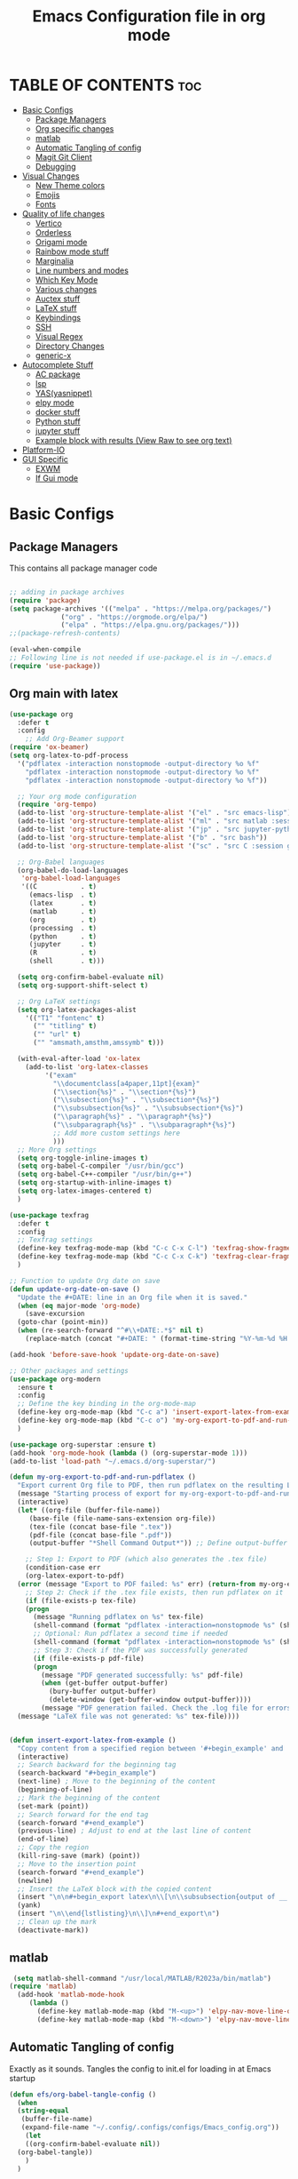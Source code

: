 #+title: Emacs Configuration file in org mode
#+PROPERTY: header-args:emacs-lisp :tangle ~/.emacs.d/init.el
#+latex_header: \mode<beamer>{\usetheme{Madrid}}

* TABLE OF CONTENTS :toc:
- [[#basic-configs][Basic Configs]]
  - [[#package-managers][Package Managers]]
  - [[#org-specific-changes][Org specific changes]]
  - [[#matlab][matlab]]
  - [[#automatic-tangling-of-config][Automatic Tangling of config]]
  - [[#magit-git-client][Magit Git Client]]
  - [[#debugging][Debugging]]
- [[#visual-changes][Visual Changes]]
  - [[#new-theme-colors][New Theme colors]]
  - [[#emojis][Emojis]]
  - [[#fonts][Fonts]]
- [[#quality-of-life-changes][Quality of life changes]]
  - [[#vertico][Vertico]]
  - [[#orderless][Orderless]]
  - [[#origami-mode][Origami mode]]
  - [[#rainbow-mode-stuff][Rainbow mode stuff]]
  - [[#marginalia][Marginalia]]
  - [[#line-numbers-and-modes][Line numbers and modes]]
  - [[#which-key-mode][Which Key Mode]]
  - [[#various-changes][Various changes]]
  - [[#auctex-stuff][Auctex stuff]]
  - [[#latex-stuff][LaTeX stuff]]
  - [[#keybindings][Keybindings]]
  - [[#ssh][SSH]]
  - [[#visual-regex][Visual Regex]]
  - [[#directory-changes][Directory Changes]]
  - [[#generic-x][generic-x]]
- [[#autocomplete-stuff][Autocomplete Stuff]]
  - [[#ac-package][AC package]]
  - [[#lsp][lsp]]
  - [[#yasyasnippet][YAS(yasnippet)]]
  - [[#elpy-mode][elpy mode]]
  - [[#docker-stuff][docker stuff]]
  - [[#python-stuff][Python stuff]]
  - [[#jupyter-stuff][jupyter stuff]]
  - [[#example-block-with-results-view-raw-to-see-org-text][Example block with results (View Raw to see org text)]]
- [[#platform-io][Platform-IO]]
- [[#gui-specific][GUI Specific]]
  - [[#exwm][EXWM]]
  - [[#if-gui-mode][If Gui mode]]

* Basic Configs
** Package Managers
This contains all package manager code
#+begin_src emacs-lisp

  ;; adding in package archives
  (require 'package)
  (setq package-archives '(("melpa" . "https://melpa.org/packages/")
			   ("org" . "https://orgmode.org/elpa/")
			   ("elpa" . "https://elpa.gnu.org/packages/")))
  ;;(package-refresh-contents)

  (eval-when-compile
  ;; Following line is not needed if use-package.el is in ~/.emacs.d
  (require 'use-package))
#+end_src

#+RESULTS:
: use-package

** Org main with latex
#+begin_src emacs-lisp
  (use-package org
    :defer t
    :config
      ;; Add Org-Beamer support
  (require 'ox-beamer)
  (setq org-latex-to-pdf-process
	'("pdflatex -interaction nonstopmode -output-directory %o %f"
	  "pdflatex -interaction nonstopmode -output-directory %o %f"
	  "pdflatex -interaction nonstopmode -output-directory %o %f"))

    ;; Your org mode configuration
    (require 'org-tempo)
    (add-to-list 'org-structure-template-alist '("el" . "src emacs-lisp"))
    (add-to-list 'org-structure-template-alist '("ml" . "src matlab :session *MATLAB* :results output"))
    (add-to-list 'org-structure-template-alist '("jp" . "src jupyter-python :session python3 :results output"))
    (add-to-list 'org-structure-template-alist '("b" . "src bash"))
    (add-to-list 'org-structure-template-alist '("sc" . "src C :session gcc :results output"))

    ;; Org-Babel languages
    (org-babel-do-load-languages
     'org-babel-load-languages
     '((C           . t)
       (emacs-lisp  . t)
       (latex       . t)
       (matlab      . t)
       (org         . t)
       (processing  . t)
       (python      . t)
       (jupyter     . t)
       (R           . t)
       (shell       . t)))

    (setq org-confirm-babel-evaluate nil)
    (setq org-support-shift-select t)

    ;; Org LaTeX settings
    (setq org-latex-packages-alist
	  '(("T1" "fontenc" t)
	    ("" "titling" t)
	    ("" "url" t)
	    ("" "amsmath,amsthm,amssymb" t)))

    (with-eval-after-load 'ox-latex
      (add-to-list 'org-latex-classes
		   '("exam"
		     "\\documentclass[a4paper,11pt]{exam}"
		     ("\\section{%s}" . "\\section*{%s}")
		     ("\\subsection{%s}" . "\\subsection*{%s}")
		     ("\\subsubsection{%s}" . "\\subsubsection*{%s}")
		     ("\\paragraph{%s}" . "\\paragraph*{%s}")
		     ("\\subparagraph{%s}" . "\\subparagraph*{%s}")
		     ;; Add more custom settings here
		     )))
    ;; More Org settings
    (setq org-toggle-inline-images t)
    (setq org-babel-C-compiler "/usr/bin/gcc")
    (setq org-babel-C++-compiler "/usr/bin/g++")
    (setq org-startup-with-inline-images t)
    (setq org-latex-images-centered t)
    )

  (use-package texfrag
    :defer t
    :config
    ;; Texfrag settings
    (define-key texfrag-mode-map (kbd "C-c C-x C-l") 'texfrag-show-fragments)
    (define-key texfrag-mode-map (kbd "C-c C-x C-k") 'texfrag-clear-fragments)
    )

  ;; Function to update Org date on save
  (defun update-org-date-on-save ()
    "Update the #+DATE: line in an Org file when it is saved."
    (when (eq major-mode 'org-mode)
      (save-excursion
	(goto-char (point-min))
	(when (re-search-forward "^#\\+DATE:.*$" nil t)
	  (replace-match (concat "#+DATE: " (format-time-string "%Y-%m-%d %H:%M:%S")))))))

  (add-hook 'before-save-hook 'update-org-date-on-save)

  ;; Other packages and settings
  (use-package org-modern
    :ensure t
    :config
    ;; Define the key binding in the org-mode-map
    (define-key org-mode-map (kbd "C-c a") 'insert-export-latex-from-example)
    (define-key org-mode-map (kbd "C-c o") 'my-org-export-to-pdf-and-run-pdflatex)
    )

  (use-package org-superstar :ensure t)
  (add-hook 'org-mode-hook (lambda () (org-superstar-mode 1)))
  (add-to-list 'load-path "~/.emacs.d/org-superstar/")

  (defun my-org-export-to-pdf-and-run-pdflatex ()
    "Export current Org file to PDF, then run pdflatex on the resulting LaTeX file, with error handling."
    (message "Starting process of export for my-org-export-to-pdf-and-run-pdflatex")
    (interactive)
    (let* ((org-file (buffer-file-name))
	   (base-file (file-name-sans-extension org-file))
	   (tex-file (concat base-file ".tex"))
	   (pdf-file (concat base-file ".pdf"))
	   (output-buffer "*Shell Command Output*")) ;; Define output-buffer here)

      ;; Step 1: Export to PDF (which also generates the .tex file)
      (condition-case err
	  (org-latex-export-to-pdf)
	(error (message "Export to PDF failed: %s" err) (return-from my-org-export-to-pdf-and-run-pdflatex)))
      ;; Step 2: Check if the .tex file exists, then run pdflatex on it
      (if (file-exists-p tex-file)
	  (progn
	    (message "Running pdflatex on %s" tex-file)
	    (shell-command (format "pdflatex -interaction=nonstopmode %s" (shell-quote-argument tex-file)))
	    ;; Optional: Run pdflatex a second time if needed
	    (shell-command (format "pdflatex -interaction=nonstopmode %s" (shell-quote-argument tex-file)))
	    ;; Step 3: Check if the PDF was successfully generated
	    (if (file-exists-p pdf-file)
		(progn
		  (message "PDF generated successfully: %s" pdf-file)
		  (when (get-buffer output-buffer)
		    (bury-buffer output-buffer)
		    (delete-window (get-buffer-window output-buffer))))
	      (message "PDF generation failed. Check the .log file for errors.")))
	(message "LaTeX file was not generated: %s" tex-file))))


  (defun insert-export-latex-from-example ()
    "Copy content from a specified region between '#+begin_example' and '#+end_example' and insert it into a LaTeX export block."
    (interactive)
    ;; Search backward for the beginning tag
    (search-backward "#+begin_example")
    (next-line) ; Move to the beginning of the content
    (beginning-of-line)
    ;; Mark the beginning of the content
    (set-mark (point))
    ;; Search forward for the end tag
    (search-forward "#+end_example")
    (previous-line) ; Adjust to end at the last line of content
    (end-of-line)
    ;; Copy the region
    (kill-ring-save (mark) (point))
    ;; Move to the insertion point
    (search-forward "#+end_example")
    (newline)
    ;; Insert the LaTeX block with the copied content
    (insert "\n\n#+begin_export latex\n\\[\n\\subsubsection{output of __ results}\n\\begin{lstlisting}[language=Singular]\n")
    (yank)
    (insert "\n\\end{lstlisting}\n\\]\n#+end_export\n")
    ;; Clean up the mark
    (deactivate-mark))
#+end_src

#+RESULTS:
: insert-export-latex-from-example


** matlab
#+begin_src emacs-lisp
    (setq matlab-shell-command "/usr/local/MATLAB/R2023a/bin/matlab")
   (require 'matlab)
     (add-hook 'matlab-mode-hook
   	    (lambda ()
   	      (define-key matlab-mode-map (kbd "M-<up>") 'elpy-nav-move-line-or-region-up)
   	      (define-key matlab-mode-map (kbd "M-<down>") 'elpy-nav-move-line-or-region-down)))
#+end_src

** Automatic Tangling of config
Exactly as it sounds. Tangles the config to init.el for loading in at Emacs startup
#+begin_src emacs-lisp
  (defun efs/org-babel-tangle-config ()
    (when
	(string-equal
	 (buffer-file-name)
	 (expand-file-name "~/.config/.configs/configs/Emacs_config.org"))
      (let
	  ((org-confirm-babel-evaluate nil))
	(org-babel-tangle))
      )
    )

  (defun efs/org-babel-tangle-bashfunctions ()
    (when
	(string-equal
	 (buffer-file-name)
	 (expand-file-name "~/.config/.configs/configs/bash_configs/.bash_functions.org"))
      (let
	  ((org-confirm-babel-evaluate nil))
	(org-babel-tangle))
      )
    )

  (defun efs/org-babel-tangle-bashaliases ()
    ;;(message "filename: %s" buffer-file-name)
    (when
	(string-equal
	 (buffer-file-name)
	 (expand-file-name "~/.config/.configs/configs/bash_configs/.bash_aliases.org"))
      (let
	  ((org-confirm-babel-evaluate nil))
	(org-babel-tangle))
      )
    )

  (defun efs/org-babel-tangle-bashrc ()
    (when
	(string-equal
	 (buffer-file-name)
	 (expand-file-name "~/.config/.configs/configs/bash_configs/.laptop_bashrc.org"))
      (let
	  ((org-confirm-babel-evaluate nil))
	(org-babel-tangle))
      )
    )

  (add-hook 'org-mode-hook (lambda () (add-hook 'after-save-hook #'efs/org-babel-tangle-config)))
  (add-hook 'org-mode-hook (lambda () (add-hook 'after-save-hook #'efs/org-babel-tangle-bashfunctions)))
  (add-hook 'org-mode-hook (lambda () (add-hook 'after-save-hook #'efs/org-babel-tangle-bashaliases)))
  (add-hook 'org-mode-hook (lambda () (add-hook 'after-save-hook #'efs/org-babel-tangle-bashrc)))

  (add-hook 'org-mode-hook
	    (lambda ()
	      (define-key org-mode-map (kbd "M-<up>") 'elpy-nav-move-line-or-region-up)
	      (define-key org-mode-map (kbd "M-<down>") 'elpy-nav-move-line-or-region-down)))
#+end_src

#+RESULTS:
| (lambda nil (define-key org-mode-map (kbd M-<up>) 'elpy-nav-move-line-or-region-up) (define-key org-mode-map (kbd M-<down>) 'elpy-nav-move-line-or-region-down)) | (lambda nil (add-hook 'after-save-hook #'efs/org-babel-tangle-bashrc)) | (lambda nil (add-hook 'after-save-hook #'efs/org-babel-tangle-bashaliases)) | (lambda nil (add-hook 'after-save-hook #'efs/org-babel-tangle-bashfunctions)) | (lambda nil (add-hook 'after-save-hook #'efs/org-babel-tangle-config)) | (lambda nil (org-superstar-mode 1)) | org-tempo-setup | #[0 \300\301\302\303\304$\207 [add-hook change-major-mode-hook org-show-all append local] 5] | #[0 \300\301\302\303\304$\207 [add-hook change-major-mode-hook org-babel-show-result-all append local] 5] | org-babel-result-hide-spec | org-babel-hide-all-hashes |

** Magit Git Client
#+begin_src emacs-lisp
  (use-package magit
    :ensure t)
#+end_src

#+RESULTS:

** Debugging
#+begin_src emacs-lisp
  ;(setq debug-on-error t)
#+end_src



* Visual Changes
** New Theme colors
Load personal custom theme created for my setup and a hook for
fontify to give selection color if wanted(useful for customization
and setting up the theme).
#+begin_src emacs-lisp

  (defun my/load-theme-according-to-environment ()
    "Load a different theme based on the current environment (terminal or GUI)."
    (if (display-graphic-p)
	;; Load theme for GUI Emacs.
	(progn
	  (load-theme 'tango-dark t)
	  (set-frame-parameter (selected-frame) 'alpha '(85 80))
	  (add-to-list 'default-frame-alist '(alpha 85 80)))
      ;; Load theme for terminal Emacs.
      (load-theme 'User_Dark t)))


    ;; Call the function to apply the theme.
    (my/load-theme-according-to-environment)

    ;; For emacsclient, add a hook to apply the theme every time a new frame is created.
    (add-hook 'after-make-frame-functions
	      (lambda (frame)
		(select-frame frame)
		(my/load-theme-according-to-environment)))



    ;;(load-theme 'User_Dark t)
    ;; add in some code to check if this is already in the .emacs.d folder.
    ;; if not, copy over from themes
    (add-hook 'Info-selection-hook 'info-colors-fontify-node)
#+end_src

#+RESULTS:
| info-colors-fontify-node |

** Emojis
#+begin_src emacs-lisp
  (use-package emojify
    :hook (after-init . global-emojify-mode))
  (when (member "Segoe UI Emoji" (font-family-list))
    (set-fontset-font
   t 'symbol (font-spec :family "Segoe UI Emoji") nil 'prepend))
#+end_src

#+RESULTS:


** Fonts
#+begin_src emacs-lisp
  (use-package ligature
    :load-path ""
    :config
    ;; Enable the "www" ligature in every possible major mode
    (ligature-set-ligatures 't '("www"))
    ;; Enable traditional ligature support in eww-mode, if the
    ;; `variable-pitch' face supports it
    (ligature-set-ligatures 'eww-mode '("ff" "fi" "ffi"))
    ;; Enable all Cascadia and Fira Code ligatures in programming modes
    (ligature-set-ligatures 'prog-mode
			  '(;; == === ==== => =| =>>=>=|=>==>> ==< =/=//=// =~
			    ;; =:= =!=
			    ("=" (rx (+ (or ">" "<" "|" "/" "~" ":" "!" "="))))
			    ;; ;; ;;;
			    (";" (rx (+ ";")))
			    ;; && &&&
			    ("&" (rx (+ "&")))
			    ;; !! !!! !. !: !!. != !== !~
			    ("!" (rx (+ (or "=" "!" "\." ":" "~"))))
			    ;; ?? ??? ?:  ?=  ?.
			    ("?" (rx (or ":" "=" "\." (+ "?"))))
			    ;; %% %%%
			    ("%" (rx (+ "%")))
			    ;; |> ||> |||> ||||> |] |} || ||| |-> ||-||
			    ;; |->>-||-<<-| |- |== ||=||
			    ;; |==>>==<<==<=>==//==/=!==:===>
			    ("|" (rx (+ (or ">" "<" "|" "/" ":" "!" "}" "\]"
					    "-" "=" ))))
			    ;; \\ \\\ \/
			    ("\\" (rx (or "/" (+ "\\"))))
			    ;; ++ +++ ++++ +>
			    ("+" (rx (or ">" (+ "+"))))
			    ;; :: ::: :::: :> :< := :// ::=
			    (":" (rx (or ">" "<" "=" "//" ":=" (+ ":"))))
			    ;; // /// //// /\ /* /> /===:===!=//===>>==>==/
			    ("/" (rx (+ (or ">"  "<" "|" "/" "\\" "\*" ":" "!"
					    "="))))
			    ;; .. ... .... .= .- .? ..= ..<
			    ("\." (rx (or "=" "-" "\?" "\.=" "\.<" (+ "\."))))
			    ;; -- --- ---- -~ -> ->> -| -|->-->>->--<<-|
			    ("-" (rx (+ (or ">" "<" "|" "~" "-"))))
			    ;; *> */ *)  ** *** ****
			    ("*" (rx (or ">" "/" ")" (+ "*"))))
			    ;; www wwww
			    ("w" (rx (+ "w")))
			    ;; <> <!-- <|> <: <~ <~> <~~ <+ <* <$ </  <+> <*>
			    ;; <$> </> <|  <||  <||| <|||| <- <-| <-<<-|-> <->>
			    ;; <<-> <= <=> <<==<<==>=|=>==/==//=!==:=>
			    ;; << <<< <<<<
			    ("<" (rx (+ (or "\+" "\*" "\$" "<" ">" ":" "~"  "!"
					    "-"  "/" "|" "="))))
			    ;; >: >- >>- >--|-> >>-|-> >= >== >>== >=|=:=>>
			    ;; >> >>> >>>>
			    (">" (rx (+ (or ">" "<" "|" "/" ":" "=" "-"))))
			    ;; #: #= #! #( #? #[ #{ #_ #_( ## ### #####
			    ("#" (rx (or ":" "=" "!" "(" "\?" "\[" "{" "_(" "_"
					 (+ "#"))))
			    ;; ~~ ~~~ ~=  ~-  ~@ ~> ~~>
			    ("~" (rx (or ">" "=" "-" "@" "~>" (+ "~"))))
			    ;; __ ___ ____ _|_ __|____|_
			    ("_" (rx (+ (or "_" "|"))))
			    ;; Fira code: 0xFF 0x12
			    ("0" (rx (and "x" (+ (in "A-F" "a-f" "0-9")))))
			    ;; Fira code:
			    "Fl"  "Tl"  "fi"  "fj"  "fl"  "ft"
			    ;; The few not covered by the regexps.
			    "{|"  "[|"  "]#"  "(*"  "}#"  "$>"  "^="))
    ;; Enables ligature checks globally in all buffers. You can also do it
    ;; per mode with `ligature-mode'.
    )
    (global-ligature-mode t)
#+end_src

#+RESULTS:
: t


* Quality of life changes
** Vertico
Vertico package for vertical buffer during completions
#+begin_src emacs-lisp
    (use-package vertico
      :ensure t
      :init
	(vertico-mode))
#+end_src

#+RESULTS:

** Orderless
A mod for Vertico to allow searching by any string instead of by starting string
#+begin_src emacs-lisp
      (use-package orderless
	:ensure t
	:init 
      (setq completion-styles '(orderless)))
#+end_src

#+RESULTS:

** Origami mode
#+begin_src emacs-lisp
  (use-package origami
    :ensure t)
  (global-origami-mode t)
#+end_src

#+RESULTS:
: t


** Rainbow mode stuff
Modifications for using rainbow delimiters. Makes navigating elisp code much easier
#+begin_src emacs-lisp
    (use-package rainbow-mode
      :ensure t)

    (require 'rainbow-mode)
    (rainbow-mode 1)

    (custom-set-faces
     ;; custom-set-faces was added by Custom.
     ;; If you edit it by hand, you could mess it up, so be careful.
     ;; Your init file should contain only one such instance.
     ;; If there is more than one, they won't work right.
     '(highlight-changes ((t (:underline (:color foreground-color :style wave) :weight bold))))
     '(highlight-changes-delete ((t nil)))
     '(rainbow-delimiters-depth-3-face ((t (:inherit rainbow-delimiters-base-face :foreground "magenta"))))
     '(rainbow-delimiters-depth-4-face ((t (:inherit rainbow-delimiters-base-face :foreground "blue"))))
     '(rainbow-delimiters-depth-5-face ((t (:inherit rainbow-delimiters-base-face :foreground "yellow"))))
     '(rainbow-delimiters-depth-6-face ((t (:inherit rainbow-delimiters-base-face :foreground "green"))))
     '(rainbow-delimiters-depth-7-face ((t (:inherit rainbow-delimiters-base-face :foreground "white"))))
     '(rainbow-delimiters-depth-8-face ((t (:inherit rainbow-delimiters-base-face :foreground "cyan"))))
     '(rainbow-delimiters-depth-9-face ((t (:inherit rainbow-delimiters-base-face :foreground "magenta"))))
     '(rainbow-delimiters-mismatched-face ((t (:inherit rainbow-delimiters-base-face :foreground "red")))))
  (rainbow-mode t)

  (use-package rainbow-delimiters
    :ensure t)
  (require 'rainbow-delimiters)
  (rainbow-delimiters-mode 1)
  (add-hook 'prog-mode-hook #'rainbow-delimiters-mode)
  
#+end_src

#+RESULTS:
| rainbow-delimiters-mode |

** Marginalia
A simple package that allows for a string of helpful text to be added alongside
the different commands that you can use in emacs.
#+begin_src emacs-lisp
  (use-package marginalia
    :ensure t)
    (require 'marginalia)
    (marginalia-mode)
#+end_src

#+RESULTS:
: t
    
** Line numbers and modes
Adds in line numbers for the file using a relative position
#+begin_src emacs-lisp
  (require 'display-line-numbers)
    (global-display-line-numbers-mode 'relative)
    (menu-bar-display-line-numbers-mode 'relative)
    (global-visual-line-mode t)
#+end_src

#+RESULTS:
: t

** Which Key Mode
A helpful package that allows for a buffer to appear with hotkey commands for the
current mode.
#+begin_src emacs-lisp
    (use-package which-key
      :ensure t)
    (require 'which-key)
    (which-key-mode t)
#+end_src

#+RESULTS:
: t

** Various changes
Some simple quality of life things for me. 
#+begin_src emacs-lisp
  ;; get rid of unwanted pieces
  (setq scroll-step 1
	scroll-margin 1
	scroll-conservatively 10000
	scroll-preserve-screen-position 1
	)
  (scroll-bar-mode -1)
  (tool-bar-mode -1)
  (menu-bar-mode -1)

  ;; set auto reload with auto revert 
  (global-auto-revert-mode 1)
  ;; set save place mode for all files
  (save-place-mode 1)
  ;; save history for all buffers
  (savehist-mode 1)

#+end_src

#+RESULTS:
: t


** Auctex stuff
#+begin_src emacs-lisp
    (use-package tex
      :ensure auctex
      :hook (LaTeX-mode . turn-on-reftex)
      :config
      (setq TeX-auto-save t)
      (setq TeX-parse-self t)
      (setq-default TeX-master nil)
      (setq reftex-plug-into-AUCTeX t)
      (add-hook 'LaTeX-mode-hook 'visual-line-mode)
      (add-hook 'LaTeX-mode-hook 'flyspell-mode)
      (add-hook 'LaTeX-mode-hook 'LaTeX-math-mode)
      (add-hook 'LaTeX-mode-hook 'turn-on-reftex)
      (setq reftex-plug-into-AUCTeX t)
      (TeX-global-PDF-mode t) ;; PDF mode enable, not plain
      (setq TeX-source-correlate-method 'synctex)
      (setq TeX-source-correlate-start-server t)
      ;; Add keybindings
      (add-hook 'LaTeX-mode-hook
		(lambda ()
		  (define-key LaTeX-mode-map (kbd "C-c C-g") 'quick-xelatex)
		  (define-key LaTeX-mode-map (kbd "C-c C-f") 'finalize-xelatex)
		  (define-key LaTeX-mode-map (kbd "M-<up>") 'elpy-nav-move-line-or-region-up)
		  (define-key LaTeX-mode-map (kbd "M-<down>") 'elpy-nav-move-line-or-region-down))))
#+end_src 

#+RESULTS:
| (lambda nil (define-key LaTeX-mode-map (kbd C-c C-g) 'quick-xelatex) (define-key LaTeX-mode-map (kbd C-c C-f) 'finalize-xelatex) (define-key LaTeX-mode-map (kbd M-<up>) 'elpy-nav-move-line-or-region-up) (define-key LaTeX-mode-map (kbd M-<down>) 'elpy-nav-move-line-or-region-down)) | turn-on-reftex | LaTeX-math-mode | flyspell-mode | visual-line-mode |


** LaTeX stuff
version without the debugging
  "Run xelatex on main.tex whenever a TeX file is saved."
  (when (string-match "\\.tex\\'" buffer-file-name)
    (let* ((bufname (format "*xelatex-%s*" (file-name-nondirectory buffer-file-name)))
           (proc (get-buffer-process bufname)))
      (when proc
        (delete-process proc))
      (start-process "xelatex" bufname "xelatex" "main.tex"))))
#+begin_src emacs-lisp
  (defun run-xelatex-on-save ()
    "Run xelatex on main.tex whenever a TeX file is saved."
    (message "Checking if hook should run...")  ; Debug message
    (when (string-match "\\.tex\\'" buffer-file-name)
      (message "Running xelatex...")  ; Debug message
      (let* ((bufname (format "*xelatex-%s*" (file-name-nondirectory buffer-file-name)))
	     (proc (get-buffer-process bufname)))
	(when proc
	  (message "Terminating existing xelatex process...")  ; Debug message
	  (delete-process proc))
	(message "Starting new xelatex process...")  ; Debug message
	(start-process "xelatex" bufname "xelatex" "main.tex")
	(message "xelatex process started."))))  ; Debug message

  (defun quick-xelatex ()
    "Quickly run XeLaTeX to update the PDF."
    (interactive)
    (TeX-command "LaTeX" 'TeX-master-file -1))

  (defun finalize-xelatex ()
    "Run XeLaTeX, BibTeX, and XeLaTeX twice more to finalize the document."
    (interactive)
    (let ((master (TeX-master-file)))
      (TeX-save-document master)
      (TeX-command-sequence '("LaTeX" "BibTeX" "LaTeX" "LaTeX") t)))

  ;; (add-hook 'TeX-mode-hook
  ;; 	  (lambda ()
  ;; 	    (define-key LaTeX-mode-map (kbd "C-c C-g") 'quick-xelatex)
  ;; 	    (define-key LaTeX-mode-map (kbd "C-c C-f") 'finalize-xelatex)))

  (add-hook 'LaTeX-mode-hook
	    (lambda ()
	      (add-hook 'after-save-hook 'run-xelatex-on-save nil 'make-it-local)))
#+end_src

#+RESULTS:
| (lambda nil (add-hook 'after-save-hook 'run-xelatex-on-save nil 'make-it-local)) | (lambda nil (define-key LaTeX-mode-map (kbd C-c C-g) 'quick-xelatex) (define-key LaTeX-mode-map (kbd C-c C-f) 'finalize-xelatex) (define-key LaTeX-mode-map (kbd M-<up>) 'elpy-nav-move-line-or-region-up) (define-key LaTeX-mode-map (kbd M-<down>) 'elpy-nav-move-line-or-region-down)) | turn-on-reftex | LaTeX-math-mode | flyspell-mode | visual-line-mode |


** Keybindings
#+begin_src emacs-lisp
  (global-set-key (kbd "C-x <C-right>") 'next-multiframe-window)
  (global-set-key (kbd "C-x <C-left>") 'next-multiframe-window)
  (global-set-key (kbd "M-[ M-[") 'origami-open-node)
  (global-set-key (kbd "M-] M-]") 'origami-close-node)
#+end_src

#+RESULTS:
: origami-close-node

** SSH
#+begin_src emacs-lisp
  (defun cade ()
    (interactive)
    (dired "/ssh:u1318856@lab1-13.eng.utah.edu:~/"))

  (defun docsServer ()
    (interactive)
    (dired "/ssh:root@160.238.36.160:/"))

  (defun home_throne ()
    (interactive)
    (dired "/ssh:speedy@speedzie.homeThrone#42069:~/"))
#+end_src

#+RESULTS:
: home_throne

** Visual Regex
#+begin_src emacs-lisp
  (require 'visual-regexp)
  (define-key global-map (kbd "C-c r") 'vr/replace)
  (define-key global-map (kbd "C-c q") 'vr/query-replace)
  ;; if you use multiple-cursors, this is for you:
  (define-key global-map (kbd "C-c m") 'vr/mc-mark)
#+end_src

#+RESULTS:
: vr/mc-mark

** Directory Changes
#+begin_src emacs-lisp
  (setq backup-directory-alist `(("." . "~/.backups/emacs-backups")))
#+end_src

#+RESULTS:
: ((. . ~/.backups/emacs-backups))


** generic-x
#+begin_src emacs-lisp
 (require 'generic-x)
#+end_src

#+RESULTS:
: generic-x


* Autocomplete Stuff
** AC package
ac package for autocompletion in various modes. still needs some work
#+begin_src emacs-lisp
  ;; start auto-complete package

  (use-package auto-complete
    :ensure t)
  (use-package ac-etags
    :ensure t
    :after auto-complete
    :config
    (progn
      (ac-etags-setup)
      (setq ac-etags-requires 1)
      (add-hook 'c-mode-common-hook 'my-ac-cc-mode-setup)))
     (custom-set-variables
     ;; custom-set-variables was added by Custom.
     ;; If you edit it by hand, you could mess it up, so be careful.
     ;; Your init file should contain only one such instance.
     ;; If there is more than one, they won't work right.
     '(ac-etags-requires 1)
     '(custom-safe-themes
       '("af5e14845791d2baaa7ccdf455850527b963a991fa3e7a101ebf280645f30cc2" default))
     '(dir-treeview-show-in-side-window t))
    (require 'auto-complete-config)
    (ac-config-default)
    (use-package auto-complete-clang)
    (setq ac-clang-flags
	  (append '("-std=c++11")
		  (mapcar (lambda (item) (concat "-I" item))
			  (split-string
			   "
       /usr/include/c++/x.x
       /usr/include/x86_64-linux-gnu/c++/x.x
       /usr/include/c++/x.x/backward
       /usr/lib/gcc/x86_64-linux-gnu/x.x/include
       /usr/local/include
       /usr/include/x86_64-linux-gnu
       /usr/include
      "))))
    (setq ac-quick-help-delay 1)

  (defun my-ac-config ()
    (setq-default ac-sources '(ac-source-abbrev
			       ac-source-dictionary
			       ac-source-words-in-same-mode-buffers
			       ))
    (add-hook 'emacs-lisp-mode-hook 'ac-emacs-lisp-mode-setup)
    (add-hook 'c-mode-common-hook 'ac-cc-mode-setup)
    (add-hook 'c-mode-common-hook 'my/c-mode-common-hook)
    (add-hook 'ruby-mode-hook 'ac-ruby-mode-setup)
    (add-hook 'css-mode-hook 'ac-css-mode-setup)
    (add-hook 'auto-complete-mode-hook 'ac-common-setup)
    (global-auto-complete-mode t))
  (defun my-ac-cc-mode-setup ()
    (setq ac-sources (append '(ac-source-clang ac-source-yasnippet) ac-sources)))
  (add-hook 'c-mode-common-hook 'my-ac-cc-mode-setup)

  ;; (setq lsp-clients-clangd-executable "/usr/bin/clangd")
  ;; (setq lsp-clients-clangd-args '("--log=verbose" ...))
  ;; (with-eval-after-load 'flycheck
  ;; (add-to-list 'flycheck-checkers 'lsp))
  ;; (setq lsp-enabled-clients '(clangd))
  ;; (with-eval-after-load 'lsp-mode
  ;; (add-to-list 'lsp-enabled-clients 'clangd))
  (add-hook 'c-mode-common-hook
	    (lambda ()
	      (local-set-key (kbd "M-<up>") 'elpy-nav-move-line-or-region-up)
	      (local-set-key (kbd "M-<down>") 'elpy-nav-move-line-or-region-down)))
#+end_src

#+RESULTS:
| (lambda nil (local-set-key (kbd M-<up>) 'elpy-nav-move-line-or-region-up) (local-set-key (kbd M-<down>) 'elpy-nav-move-line-or-region-down)) | ac-cc-mode-setup | my-ac-cc-mode-setup |


** lsp
#+begin_src emacs-lisp
    ;; Existing LSP and CMake setup
    (use-package lsp-ui)
    (use-package lsp-mode
      :config
      (setenv "LIBRARY_PATH" "/home/speedy/2022/altair/feko/api/winprop/bin/")
      (setenv "INCLUDE_PATH" "/home/speedy/2022/altair/feko/api/winprop/source/")) 
    (require 'lsp-mode)

    (add-to-list 'lsp-language-id-configuration '(cmake-mode . "cmake"))

    (lsp-register-client
     (make-lsp-client :new-connection (lsp-stdio-connection "cmake-language-server")
		      :major-modes '(cmake-mode)
		      :server-id 'cmake-ls))
    (add-hook 'cmake-mode-hook #'lsp-deferred)

    ;; Additional setup for C/C++ with clangd
    (add-hook 'c-mode-hook #'lsp-deferred)
    (add-hook 'c++-mode-hook #'lsp-deferred)

    ;; Clangd configuration (assuming clangd is in your PATH)
    (setq lsp-clients-clangd-args '("-j=4" "-background-index" "-log=error"))

    ;; Company Mode for auto-completion (if not already set up)
    (use-package company
      :config
      (setq company-idle-delay 0)
      (setq company-minimum-prefix-length 1)
      (add-hook 'after-init-hook 'global-company-mode))

    ;; Company LSP for LSP-driven auto-completions (if not already set up)
    (use-package company-lsp
      :commands company-lsp)
#+end_src

#+RESULTS:

** YAS(yasnippet)
Yasnippet configuration for using snippets in code. Using in programming
mode since that is the most convenient.
#+begin_src emacs-lisp
  (use-package yasnippet
    :ensure t)
  (require 'yasnippet)
    (add-to-list 'load-path
		 "~/.emacs.d/yasnippet")
    (add-to-list 'load-path
		 "~/.emacs.d/snippets")
    (yas/initialize)
    (yas-global-mode 1)
    (yas-reload-all)
    (add-hook 'prog-mode-hook #'yas-minor-mode)
#+end_src

#+RESULTS:
| yas-minor-mode | rainbow-delimiters-mode |

 
** elpy mode
#+begin_src emacs-lisp
  (use-package elpy
    :ensure t
    :init
    (elpy-enable))
    (require 'elpy)
  (setq elpy-modules (delq 'elpy-module-eldoc elpy-modules))

#+end_src

#+RESULTS:
| elpy-module-sane-defaults | elpy-module-company | elpy-module-flymake | elpy-module-highlight-indentation | elpy-module-pyvenv | elpy-module-yasnippet | elpy-module-django |

** docker stuff
#+begin_src emacs-lisp :results none
  (use-package dockerfile-mode
    :ensure t
    :mode ("Dockerfile\\'" . dockerfile-mode))
#+end_src

** Python stuff
#+begin_src emacs-lisp
  (use-package jupyter
    :ensure t )
  (setq jupyter-command "/usr/bin/jupyter")
#+end_src

#+RESULTS:
: /usr/bin/jupyter

** jupyter stuff
#+begin_src jupyter-python :session python3 :results output
import numpy
#+end_src

** Example block with results (View Raw to see org text)
Example of a block with results outputted. change keyword after
result to be any of the following:
*** Collection
- value
- output
*** Type
- table
- vector
- list
- scalar
- verbatim
- file
*** Format
- code
- drawer
- html
- latex
- link
- graphics
- org
- pp
- raw
*** Handling
- replace
- silent
- none
- append
- prepend

*** Example Block
#+begin_src C :results output
printf("Hello %s!!","world");
#+end_src




* Platform-IO
#+begin_src emacs-lisp
  ;; emacs-lisp
(use-package irony-eldoc
  :ensure t)
(use-package company-irony
  :ensure t)
(use-package platformio-mode
  :ensure t)
;; edit ino files with adruino mode.
(add-to-list 'auto-mode-alist '("\\.ino$" . arduino-mode))
;; Enable irony for all c++ files, and platformio-mode only
;; when needed (platformio.ini present in project root).
(add-hook 'c++-mode-hook (lambda ()
			   (irony-mode)
			   (irony-eldoc)
			   (platformio-conditionally-enable)))

(add-hook 'c-mode-hook (lambda ()
			 (irony-mode)
			 (irony-eldoc)
			 (platformio-conditionally-enable)))

;; Use irony's completion functions.
(add-hook 'irony-mode-hook
	  (lambda ()
	    (define-key irony-mode-map [remap completion-at-point]
	      'irony-completion-at-point-async)

	    (define-key irony-mode-map [remap complete-symbol]
	      'irony-completion-at-point-async)

	    (irony-cdb-autosetup-compile-options)))

(defun my-setup-company-backend ()
  "Dynamically set the company backend."
  (if (or (eq major-mode 'c-mode) (eq major-mode 'c++-mode))
      (progn
	;; Use company-lsp or company-capf for C/C++ modes
	(setq-local company-backends '((company-lsp :with company-yasnippet)
				       company-capf
				       company-files))
	(message "Set company backends for C/C++ mode"))
    (progn
      ;; Use default company backends for other modes
      (setq-local company-backends '(company-irony company-capf company-files))
      (message "Set default company backends"))))

;; Add this function to the hooks for the modes where you want to set up company backends
(add-hook 'c-mode-hook 'my-setup-company-backend)
(add-hook 'c++-mode-hook 'my-setup-company-backend)
(add-hook 'python-mode-hook 'my-setup-company-backend)

(defun my-disable-ac-if-company-active ()
  "Disable auto-complete if company-mode is active."
  (message "Checking if auto-complete and company-mode are both active...")
  (when (and (bound-and-true-p company-mode)
	     (bound-and-true-p auto-complete-mode))
    (message "Both are active. Disabling auto-complete-mode.")
    (auto-complete-mode -1)))


;; Add this function to the hooks where both company-mode and auto-complete could be active
(add-hook 'c-mode-hook 'my-disable-ac-if-company-active)
(add-hook 'c++-mode-hook 'my-disable-ac-if-company-active)
(add-hook 'cmake-mode-hook 'my-disable-ac-if-company-active)
(add-hook 'prog-mode-hook 'my-disable-ac-if-company-active)

#+end_src

#+RESULTS:
| my-disable-ac-if-company-active | yas-minor-mode | rainbow-delimiters-mode |

The code below may not really be necessary for the ASUS laptop. check if there are any conflicts if adding this
(use-package company-manually
    :load-path "/home/speedy/.emacs.d/elpa/company-manually-20200721.1903/")

#+RESULTS:


* GUI Specific
** EXWM
Window manager for emacs. May be useful for tiling and controlling from
keyboard alone. Still need some changes on system to get it working with
WSL properly.
*** Next steps
  - Need to set up displays. currently does not load
    correctly and spans over all screens.
  - Need to find a method of partitioning the screens
    into their own respective areas.
  - look into randr for detecting and configuring the
    displays. 
#+begin_src emacs-lisp
    (use-package exwm
      :ensure t)
   ;; (require 'exwm)
   ;; (require 'exwm-config)
   ;; (exwm-config-example)
#+end_src
 
** If Gui mode
#+begin_src emacs-lisp
  (if (display-graphic-p)
      (add-to-list 'default-frame-alist '(fullscreen . maximized ))
    )

  (if (display-graphic-p)
      (load-theme 'manoj-dark)
    )

  ;;(if (display-graphic-p)
  ;;(set-frame-font "FiraCode Nerd Font-14" nil t)
  ;;)


#+end_src

#+RESULTS:
: t
 

#+begin_src emacs-lisp
  ;; (defun org-babel-post-process-ansi-colors ()
  ;;   (let ((params (nth 2 (org-babel-get-src-block-info))))
  ;;     (when (assoc :with_ansi_color params)
  ;;       (goto-char (point-min))
  ;;       (while (re-search-forward "\033\\[37m" nil t)
  ;;         (replace-match "#+BEGIN_VERSE\n"))
  ;;       (goto-char (point-min))
  ;;       (while (re-search-forward "\033\\[0m" nil t)
  ;;         (replace-match "\n#+END_VERSE")))))

  ;; (add-to-list 'org-babel-after-execute-hook 'org-babel-post-process-ansi-colors)
#+end_src

#+RESULTS:


** custom modes
#+begin_src emacs-lisp
    (add-to-list 'load-path "~/.emacs.d/.custom/")
    (load "cnf-mode.el")
    (add-to-list 'auto-mode-alist '("\\.cnf\\'" . cnf-mode))  
    (load "blif-mode.el")
    (add-to-list 'auto-mode-alist '("\\.blif\\'" . blif-mode))
    (load "feko-mode.el")
    (add-to-list 'auto-mode-alist '("\\.sing\\'" . singular-mode))
    (load "sing-mode.el")

    ;; hook for running singular immediately after saving the file
  (add-hook 'singular-mode-hook
	    (lambda ()
	      (add-hook 'after-save-hook
			(lambda ()
			  (let ((command (format "Singular %s" (shell-quote-argument (buffer-file-name)))))
			    (async-shell-command command))
			  ) nil 'local)))
#+end_src

#+RESULTS:
| lambda | nil | (add-hook 'after-save-hook (lambda nil (let ((command (format Singular %s (shell-quote-argument (buffer-file-name))))) (async-shell-command command))) nil 'local) |


** custom python def creator
#+begin_src emacs-lisp
  (defun generate-python-function ()
    (interactive)
    (let (function-name current-point)
      (save-excursion
      ;; Capture function name using regex search
      (if (or (re-search-backward "\\b\\([a-zA-Z0-9_]+\\)\\b" nil t)
	      (re-search-forward "\\b\\([a-zA-Z0-9_]+\\)\\b" nil t))
	  (setq function-name (match-string 1))
	(error "No valid function name at point"))))
	(goto-char (point-min))
      ;; Search for the last import statement followed by a blank line
      (if (re-search-forward "^import \\|^from .+ import " nil t)
	  (progn
	    (while (or (looking-at "^import \\|^from .+ import ")
		       (looking-at "^[ \t]*$"))
	      (forward-line))
	    (insert (format "\n\ndef %s():\n    pass\n" function-name)))
	(goto-char (point-max))
	(insert (format "\n\ndef %s():\n    pass\n" function-name))))
  (global-set-key (kbd "C-c g") 'generate-python-function)
  
#+end_src

#+RESULTS:
: generate-python-function


** exec-shell-from-path
#+begin_src emacs-lisp
(when (memq window-system '(mac ns x))
  (exec-path-from-shell-initialize))
#+end_src

** compile and fancy comp for python testing
#+begin_src emacs-lisp
(use-package compile
  :ensure nil
  :custom
  (compilation-scroll-output 'first-error)
  (compilation-always-kill t)
  (compilation-max-output-line-length nil)
  :hook (compilation-mode . hl-line-mode)
  :init
  ; from enberg on #emacs
  (add-hook 'compilation-finish-functions
            (lambda (buf str)
              (if (null (string-match ".*exited abnormally.*" str))
                  ;;no errors, make the compilation window go away in a few seconds
                  (progn
                    (run-at-time
                     "1 sec" nil 'delete-windows-on
                     (get-buffer-create "*compilation*"))
                    (message "No Compilation Errors!")))))

  )

(use-package fancy-compilation
  :ensure t
  :defer 3
  :config
  (fancy-compilation-mode)
  :custom
  (fancy-compilation-scroll-output 'first-error))

(use-package recompile-on-save
  :ensure t
  ;; Kill the buffer message that pops up after running advice on compile
  :hook (after-init . (lambda () (run-at-time 1 nil
     (lambda ()
        (when (get-buffer "*Compile-Log*")
           (kill-buffer "*Compile-Log*"))
        (delete-other-windows)))))
  :init
  (recompile-on-save-advice compile))
#+end_src
